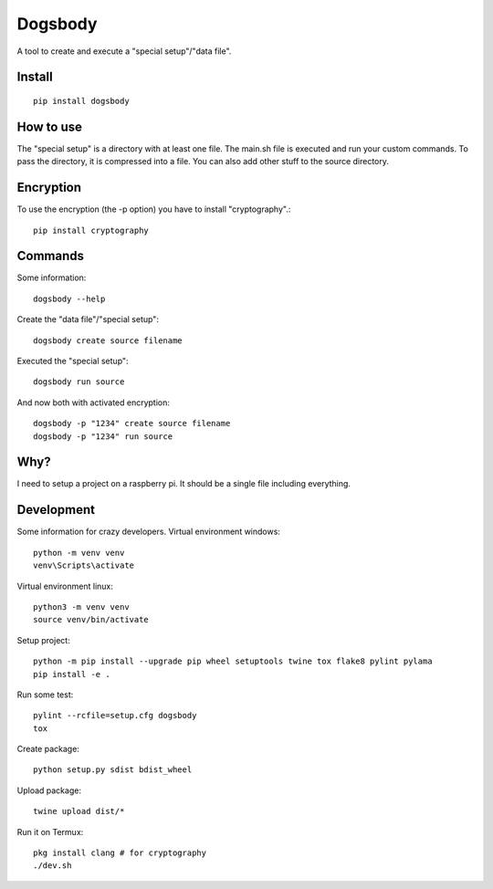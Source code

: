 ========
Dogsbody
========
A tool to create and execute a "special setup"/"data file".

Install
-------
::

  pip install dogsbody

How to use
----------
The "special setup" is a directory with at least one file. The main.sh file is
executed and run your custom commands. To pass the directory, it is compressed
into a file. You can also add other stuff to the source directory.

Encryption
----------
To use the encryption (the -p option) you have to install "cryptography".::

  pip install cryptography

Commands
--------
Some information::

  dogsbody --help

Create the "data file"/"special setup"::

  dogsbody create source filename

Executed the "special setup"::

  dogsbody run source

And now both with activated encryption::

  dogsbody -p "1234" create source filename
  dogsbody -p "1234" run source

Why?
----
I need to setup a project on a raspberry pi. It should be a single file
including everything.

Development
-----------
Some information for crazy developers. Virtual environment windows::

  python -m venv venv
  venv\Scripts\activate

Virtual environment linux::

  python3 -m venv venv
  source venv/bin/activate

Setup project::

  python -m pip install --upgrade pip wheel setuptools twine tox flake8 pylint pylama
  pip install -e .

Run some test::

  pylint --rcfile=setup.cfg dogsbody
  tox

Create package::

  python setup.py sdist bdist_wheel

Upload package::

  twine upload dist/*

Run it on Termux::

  pkg install clang # for cryptography
  ./dev.sh
